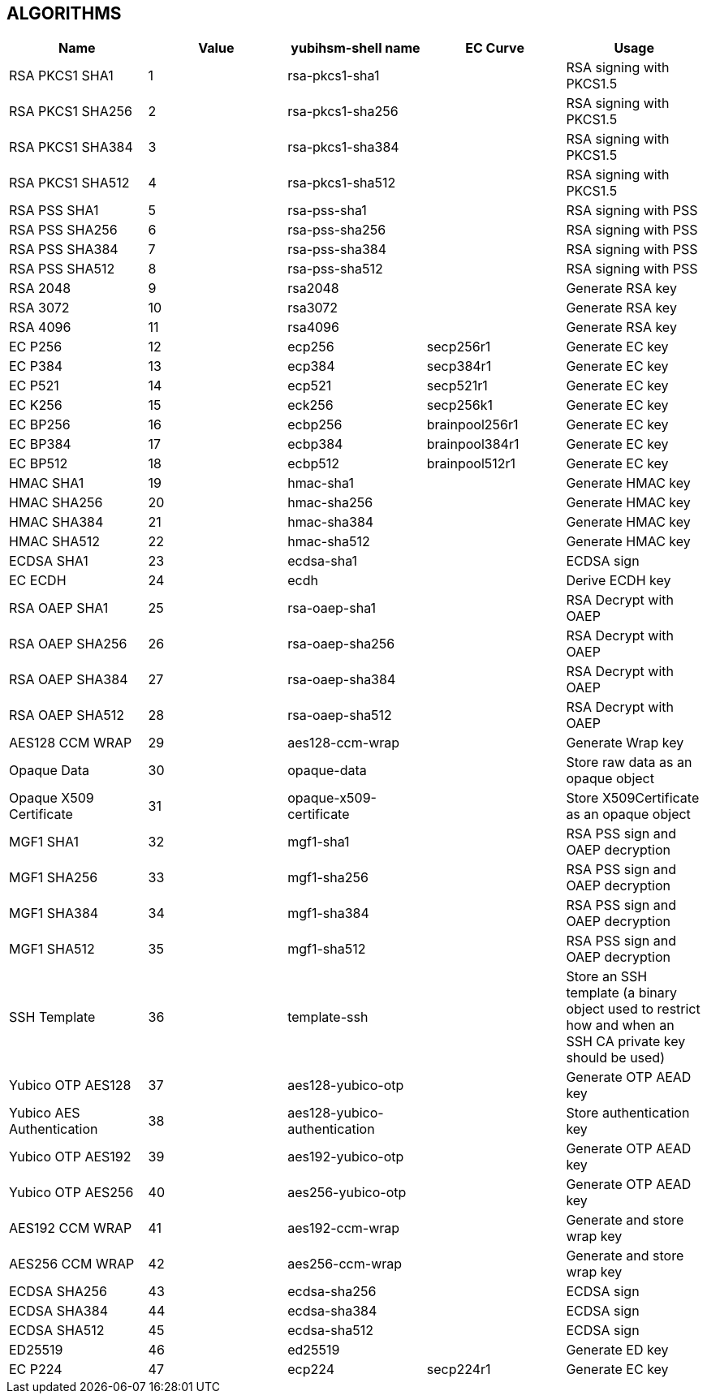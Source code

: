 == ALGORITHMS

[options="header"]
|=================================
|Name | Value | yubihsm-shell name | EC Curve | Usage
|RSA PKCS1 SHA1 | 1 | rsa-pkcs1-sha1 | | RSA signing with PKCS1.5
|RSA PKCS1 SHA256 | 2 | rsa-pkcs1-sha256 | | RSA signing with PKCS1.5
|RSA PKCS1 SHA384 | 3 | rsa-pkcs1-sha384 | | RSA signing with PKCS1.5
|RSA PKCS1 SHA512 | 4 | rsa-pkcs1-sha512 | | RSA signing with PKCS1.5
|RSA PSS SHA1 | 5 | rsa-pss-sha1 | | RSA signing with PSS
|RSA PSS SHA256 | 6 | rsa-pss-sha256 | | RSA signing with PSS
|RSA PSS SHA384 | 7 | rsa-pss-sha384 | | RSA signing with PSS
|RSA PSS SHA512 | 8 | rsa-pss-sha512 | | RSA signing with PSS
|RSA 2048 | 9 | rsa2048 | | Generate RSA key
|RSA 3072 | 10 | rsa3072 | | Generate RSA key
|RSA 4096 | 11 | rsa4096 | | Generate RSA key
|EC P256 | 12 | ecp256 | secp256r1 | Generate EC key
|EC P384 | 13 | ecp384 | secp384r1 | Generate EC key
|EC P521 | 14 | ecp521 | secp521r1 | Generate EC key
|EC K256 | 15 | eck256 | secp256k1 | Generate EC key
|EC BP256 | 16 | ecbp256 | brainpool256r1 | Generate EC key
|EC BP384 | 17 | ecbp384 | brainpool384r1 | Generate EC key
|EC BP512 | 18 | ecbp512 | brainpool512r1 | Generate EC key
|HMAC SHA1 | 19 | hmac-sha1 | | Generate HMAC key
|HMAC SHA256 | 20 | hmac-sha256 | | Generate HMAC key
|HMAC SHA384 | 21 | hmac-sha384 | | Generate HMAC key
|HMAC SHA512 | 22 | hmac-sha512 | | Generate HMAC key
|ECDSA SHA1 | 23 | ecdsa-sha1 | | ECDSA sign
|EC ECDH | 24 | ecdh | | Derive ECDH key
|RSA OAEP SHA1 | 25 | rsa-oaep-sha1 | | RSA Decrypt with OAEP
|RSA OAEP SHA256 | 26 | rsa-oaep-sha256 | | RSA Decrypt with OAEP
|RSA OAEP SHA384 | 27 | rsa-oaep-sha384 | | RSA Decrypt with OAEP
|RSA OAEP SHA512 | 28 | rsa-oaep-sha512 | | RSA Decrypt with OAEP
|AES128 CCM WRAP | 29 | aes128-ccm-wrap | | Generate Wrap key
|Opaque Data | 30 | opaque-data | | Store raw data as an opaque object
|Opaque X509 Certificate | 31 | opaque-x509-certificate | | Store X509Certificate as an opaque object
|MGF1 SHA1 | 32 | mgf1-sha1 | | RSA PSS sign and OAEP decryption
|MGF1 SHA256 | 33 | mgf1-sha256 | | RSA PSS sign and OAEP decryption
|MGF1 SHA384 | 34 | mgf1-sha384 | | RSA PSS sign and OAEP decryption
|MGF1 SHA512 | 35 | mgf1-sha512 | | RSA PSS sign and OAEP decryption
|SSH Template | 36 | template-ssh | | Store an SSH template (a binary object used to restrict how and when an SSH CA private key should be used)
|Yubico OTP AES128 | 37 | aes128-yubico-otp | | Generate OTP AEAD key
|Yubico AES Authentication | 38 | aes128-yubico-authentication | | Store authentication key
|Yubico OTP AES192 | 39 | aes192-yubico-otp | | Generate OTP AEAD key
|Yubico OTP AES256 | 40 | aes256-yubico-otp | | Generate OTP AEAD key
|AES192 CCM WRAP | 41 | aes192-ccm-wrap | | Generate and store wrap key
|AES256 CCM WRAP | 42 | aes256-ccm-wrap | | Generate and store wrap key
|ECDSA SHA256 | 43 | ecdsa-sha256 | | ECDSA sign
|ECDSA SHA384 | 44 | ecdsa-sha384 | | ECDSA sign
|ECDSA SHA512 | 45 | ecdsa-sha512 | | ECDSA sign
|ED25519 | 46 | ed25519 | | Generate ED key
|EC P224 | 47 | ecp224 | secp224r1 | Generate EC key
|=================================
